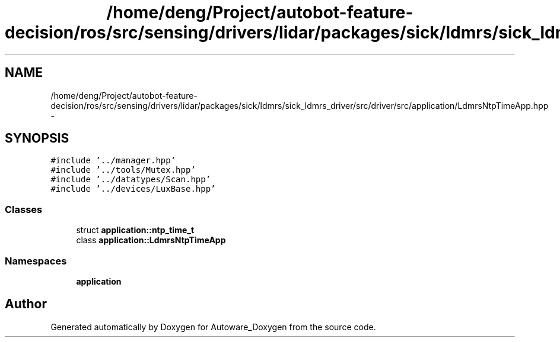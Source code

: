 .TH "/home/deng/Project/autobot-feature-decision/ros/src/sensing/drivers/lidar/packages/sick/ldmrs/sick_ldmrs_driver/src/driver/src/application/LdmrsNtpTimeApp.hpp" 3 "Fri May 22 2020" "Autoware_Doxygen" \" -*- nroff -*-
.ad l
.nh
.SH NAME
/home/deng/Project/autobot-feature-decision/ros/src/sensing/drivers/lidar/packages/sick/ldmrs/sick_ldmrs_driver/src/driver/src/application/LdmrsNtpTimeApp.hpp \- 
.SH SYNOPSIS
.br
.PP
\fC#include '\&.\&./manager\&.hpp'\fP
.br
\fC#include '\&.\&./tools/Mutex\&.hpp'\fP
.br
\fC#include '\&.\&./datatypes/Scan\&.hpp'\fP
.br
\fC#include '\&.\&./devices/LuxBase\&.hpp'\fP
.br

.SS "Classes"

.in +1c
.ti -1c
.RI "struct \fBapplication::ntp_time_t\fP"
.br
.ti -1c
.RI "class \fBapplication::LdmrsNtpTimeApp\fP"
.br
.in -1c
.SS "Namespaces"

.in +1c
.ti -1c
.RI " \fBapplication\fP"
.br
.in -1c
.SH "Author"
.PP 
Generated automatically by Doxygen for Autoware_Doxygen from the source code\&.

